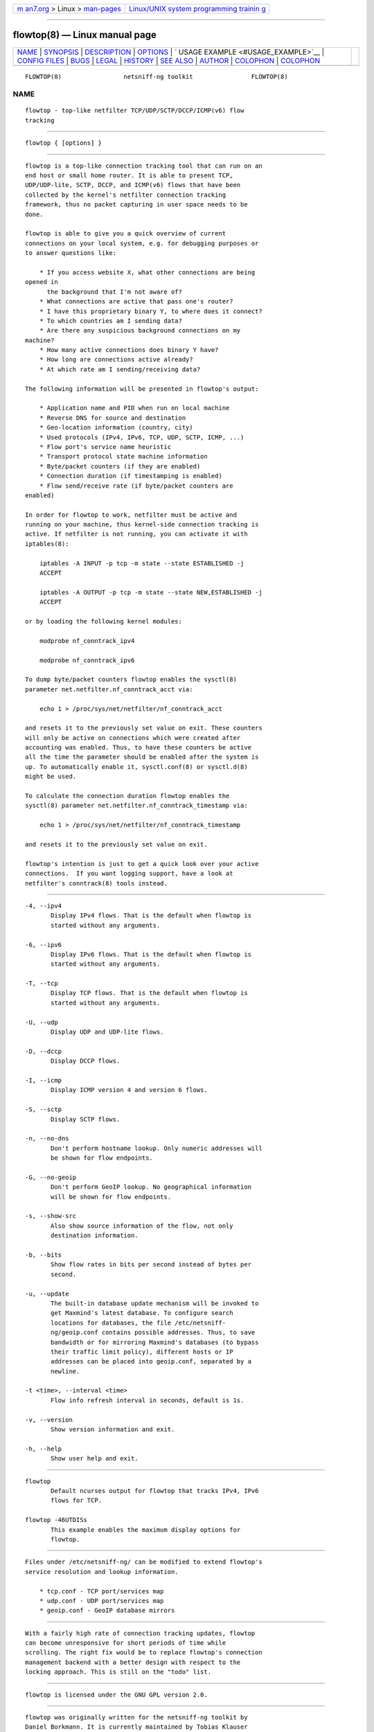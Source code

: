 .. container:: page-top

.. container:: nav-bar

   +----------------------------------+----------------------------------+
   | `m                               | `Linux/UNIX system programming   |
   | an7.org <../../../index.html>`__ | trainin                          |
   | > Linux >                        | g <http://man7.org/training/>`__ |
   | `man-pages <../index.html>`__    |                                  |
   +----------------------------------+----------------------------------+

--------------

flowtop(8) — Linux manual page
==============================

+-----------------------------------+-----------------------------------+
| `NAME <#NAME>`__ \|               |                                   |
| `SYNOPSIS <#SYNOPSIS>`__ \|       |                                   |
| `DESCRIPTION <#DESCRIPTION>`__ \| |                                   |
| `OPTIONS <#OPTIONS>`__ \|         |                                   |
| `                                 |                                   |
| USAGE EXAMPLE <#USAGE_EXAMPLE>`__ |                                   |
| \|                                |                                   |
| `CONFIG FILES <#CONFIG_FILES>`__  |                                   |
| \| `BUGS <#BUGS>`__ \|            |                                   |
| `LEGAL <#LEGAL>`__ \|             |                                   |
| `HISTORY <#HISTORY>`__ \|         |                                   |
| `SEE ALSO <#SEE_ALSO>`__ \|       |                                   |
| `AUTHOR <#AUTHOR>`__ \|           |                                   |
| `COLOPHON <#COLOPHON>`__ \|       |                                   |
| `COLOPHON <#COLOPHON>`__          |                                   |
+-----------------------------------+-----------------------------------+
| .. container:: man-search-box     |                                   |
+-----------------------------------+-----------------------------------+

::

   FLOWTOP(8)                 netsniff-ng toolkit                FLOWTOP(8)

NAME
-------------------------------------------------

::

          flowtop - top-like netfilter TCP/UDP/SCTP/DCCP/ICMP(v6) flow
          tracking


---------------------------------------------------------

::

          flowtop { [options] }


---------------------------------------------------------------

::

          flowtop is a top-like connection tracking tool that can run on an
          end host or small home router. It is able to present TCP,
          UDP/UDP-lite, SCTP, DCCP, and ICMP(v6) flows that have been
          collected by the kernel's netfilter connection tracking
          framework, thus no packet capturing in user space needs to be
          done.

          flowtop is able to give you a quick overview of current
          connections on your local system, e.g. for debugging purposes or
          to answer questions like:

              * If you access website X, what other connections are being
          opened in
                the background that I'm not aware of?
              * What connections are active that pass one's router?
              * I have this proprietary binary Y, to where does it connect?
              * To which countries am I sending data?
              * Are there any suspicious background connections on my
          machine?
              * How many active connections does binary Y have?
              * How long are connections active already?
              * At which rate am I sending/receiving data?

          The following information will be presented in flowtop's output:

              * Application name and PID when run on local machine
              * Reverse DNS for source and destination
              * Geo-location information (country, city)
              * Used protocols (IPv4, IPv6, TCP, UDP, SCTP, ICMP, ...)
              * Flow port's service name heuristic
              * Transport protocol state machine information
              * Byte/packet counters (if they are enabled)
              * Connection duration (if timestamping is enabled)
              * Flow send/receive rate (if byte/packet counters are
          enabled)

          In order for flowtop to work, netfilter must be active and
          running on your machine, thus kernel-side connection tracking is
          active. If netfilter is not running, you can activate it with
          iptables(8):

              iptables -A INPUT -p tcp -m state --state ESTABLISHED -j
              ACCEPT

              iptables -A OUTPUT -p tcp -m state --state NEW,ESTABLISHED -j
              ACCEPT

          or by loading the following kernel modules:

              modprobe nf_conntrack_ipv4

              modprobe nf_conntrack_ipv6

          To dump byte/packet counters flowtop enables the sysctl(8)
          parameter net.netfilter.nf_conntrack_acct via:

              echo 1 > /proc/sys/net/netfilter/nf_conntrack_acct

          and resets it to the previously set value on exit. These counters
          will only be active on connections which were created after
          accounting was enabled. Thus, to have these counters be active
          all the time the parameter should be enabled after the system is
          up. To automatically enable it, sysctl.conf(8) or sysctl.d(8)
          might be used.

          To calculate the connection duration flowtop enables the
          sysctl(8) parameter net.netfilter.nf_conntrack_timestamp via:

              echo 1 > /proc/sys/net/netfilter/nf_conntrack_timestamp

          and resets it to the previously set value on exit.

          flowtop's intention is just to get a quick look over your active
          connections.  If you want logging support, have a look at
          netfilter's conntrack(8) tools instead.


-------------------------------------------------------

::

          -4, --ipv4
                 Display IPv4 flows. That is the default when flowtop is
                 started without any arguments.

          -6, --ipv6
                 Display IPv6 flows. That is the default when flowtop is
                 started without any arguments.

          -T, --tcp
                 Display TCP flows. That is the default when flowtop is
                 started without any arguments.

          -U, --udp
                 Display UDP and UDP-lite flows.

          -D, --dccp
                 Display DCCP flows.

          -I, --icmp
                 Display ICMP version 4 and version 6 flows.

          -S, --sctp
                 Display SCTP flows.

          -n, --no-dns
                 Don't perform hostname lookup. Only numeric addresses will
                 be shown for flow endpoints.

          -G, --no-geoip
                 Don't perform GeoIP lookup. No geographical information
                 will be shown for flow endpoints.

          -s, --show-src
                 Also show source information of the flow, not only
                 destination information.

          -b, --bits
                 Show flow rates in bits per second instead of bytes per
                 second.

          -u, --update
                 The built-in database update mechanism will be invoked to
                 get Maxmind's latest database. To configure search
                 locations for databases, the file /etc/netsniff-
                 ng/geoip.conf contains possible addresses. Thus, to save
                 bandwidth or for mirroring Maxmind's databases (to bypass
                 their traffic limit policy), different hosts or IP
                 addresses can be placed into geoip.conf, separated by a
                 newline.

          -t <time>, --interval <time>
                 Flow info refresh interval in seconds, default is 1s.

          -v, --version
                 Show version information and exit.

          -h, --help
                 Show user help and exit.


-------------------------------------------------------------------

::

          flowtop
                 Default ncurses output for flowtop that tracks IPv4, IPv6
                 flows for TCP.

          flowtop -46UTDISs
                 This example enables the maximum display options for
                 flowtop.


-----------------------------------------------------------------

::

          Files under /etc/netsniff-ng/ can be modified to extend flowtop's
          service resolution and lookup information.

              * tcp.conf - TCP port/services map
              * udp.conf - UDP port/services map
              * geoip.conf - GeoIP database mirrors


-------------------------------------------------

::

          With a fairly high rate of connection tracking updates, flowtop
          can become unresponsive for short periods of time while
          scrolling. The right fix would be to replace flowtop's connection
          management backend with a better design with respect to the
          locking approach. This is still on the "todo" list.


---------------------------------------------------

::

          flowtop is licensed under the GNU GPL version 2.0.


-------------------------------------------------------

::

          flowtop was originally written for the netsniff-ng toolkit by
          Daniel Borkmann. It is currently maintained by Tobias Klauser
          <tklauser@distanz.ch> and Daniel Borkmann
          <dborkma@tik.ee.ethz.ch>.


---------------------------------------------------------

::

          netsniff-ng(8), trafgen(8), mausezahn(8), ifpps(8), bpfc(8),
          astraceroute(8), curvetun(8), iptables(8), sysctl(8),
          sysctl.conf(8), sysctl.d(8)


-----------------------------------------------------

::

          Manpage was written by Daniel Borkmann.

COLOPHON
---------------------------------------------------------

::

          This page is part of the Linux netsniff-ng toolkit project. A
          description of the project, and information about reporting bugs,
          can be found at http://netsniff-ng.org/.

.. _colophon-top-1:

COLOPHON
---------------------------------------------------------

::

          This page is part of the netsniff-ng (a free Linux networking
          toolkit) project.  Information about the project can be found at
          ⟨http://netsniff-ng.org/⟩.  If you have a bug report for this
          manual page, send it to netsniff-ng@googlegroups.com.  This page
          was obtained from the project's upstream Git repository
          ⟨git://github.com/netsniff-ng/netsniff-ng.git⟩ on 2021-08-27.
          (At that time, the date of the most recent commit that was found
          in the repository was 2021-04-06.)  If you discover any rendering
          problems in this HTML version of the page, or you believe there
          is a better or more up-to-date source for the page, or you have
          corrections or improvements to the information in this COLOPHON
          (which is not part of the original manual page), send a mail to
          man-pages@man7.org

   Linux                         03 March 2013                   FLOWTOP(8)

--------------

Pages that refer to this page:
`astraceroute(8) <../man8/astraceroute.8.html>`__, 
`bpfc(8) <../man8/bpfc.8.html>`__, 
`curvetun(8) <../man8/curvetun.8.html>`__, 
`ifpps(8) <../man8/ifpps.8.html>`__, 
`mausezahn(8) <../man8/mausezahn.8.html>`__, 
`netsniff-ng(8) <../man8/netsniff-ng.8.html>`__, 
`trafgen(8) <../man8/trafgen.8.html>`__

--------------

--------------

.. container:: footer

   +-----------------------+-----------------------+-----------------------+
   | HTML rendering        |                       | |Cover of TLPI|       |
   | created 2021-08-27 by |                       |                       |
   | `Michael              |                       |                       |
   | Ker                   |                       |                       |
   | risk <https://man7.or |                       |                       |
   | g/mtk/index.html>`__, |                       |                       |
   | author of `The Linux  |                       |                       |
   | Programming           |                       |                       |
   | Interface <https:     |                       |                       |
   | //man7.org/tlpi/>`__, |                       |                       |
   | maintainer of the     |                       |                       |
   | `Linux man-pages      |                       |                       |
   | project <             |                       |                       |
   | https://www.kernel.or |                       |                       |
   | g/doc/man-pages/>`__. |                       |                       |
   |                       |                       |                       |
   | For details of        |                       |                       |
   | in-depth **Linux/UNIX |                       |                       |
   | system programming    |                       |                       |
   | training courses**    |                       |                       |
   | that I teach, look    |                       |                       |
   | `here <https://ma     |                       |                       |
   | n7.org/training/>`__. |                       |                       |
   |                       |                       |                       |
   | Hosting by `jambit    |                       |                       |
   | GmbH                  |                       |                       |
   | <https://www.jambit.c |                       |                       |
   | om/index_en.html>`__. |                       |                       |
   +-----------------------+-----------------------+-----------------------+

--------------

.. container:: statcounter

   |Web Analytics Made Easy - StatCounter|

.. |Cover of TLPI| image:: https://man7.org/tlpi/cover/TLPI-front-cover-vsmall.png
   :target: https://man7.org/tlpi/
.. |Web Analytics Made Easy - StatCounter| image:: https://c.statcounter.com/7422636/0/9b6714ff/1/
   :class: statcounter
   :target: https://statcounter.com/
